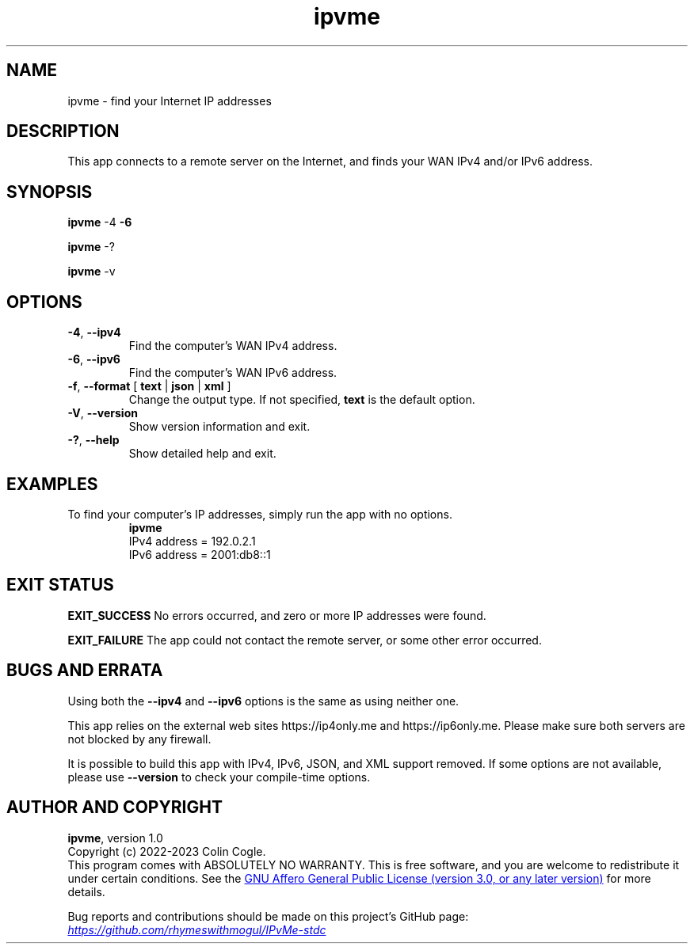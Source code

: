 .\" IPvMe
.\" Copyright (c) 2022-2023 Colin Cogle
.\"
.\" This file, IPvMe.1, is part of IPvMe.
.\" 
.\" IPvMe is free software: you can redistribute it and/or
.\" modify it under the terms of the GNU General Public License as published
.\" by the Free Software Foundation, either version 3 of the License, or
.\" (at your option) any later version.
.\"
.\" IPvMe is distributed in the hope that it will be useful,
.\" but WITHOUT ANY WARRANTY; without even the implied warranty of
.\" MERCHANTABILITY or FITNESS FOR A PARTICULAR PURPOSE.  See the
.\" GNU General Public License for more details.
.\"
.\" You should have received a copy of the GNU General Public License
.\" along with IPvMe. If not, see <https://www.gnu.org/licenses/>.
.\"
.\" (This page is best viewed with the command: groff -man)
.\"
.TH ipvme 1 "IPvMe" "September 19, 2022" "Version 1.0"
.SH NAME
ipvme \- find your Internet IP addresses
.SH DESCRIPTION
This app connects to a remote server on the Internet, and finds your WAN IPv4 and/or IPv6 address.
.SH SYNOPSIS
.PP
.BR ipvme " \-4 " " \-6 "
.PP
.BR ipvme " \-? "
.PP
.BR ipvme " \-v "

.SH OPTIONS
.TP
.BR \-4 ", " \-\-ipv4
Find the computer's WAN IPv4 address.
.TP
.BR \-6 ", " \-\-ipv6
Find the computer's WAN IPv6 address.
.TP
.BR \-f ", " \-\-format " [" " text " | " json " | " xml " ]
Change the output type.  If not specified, \fBtext\fR is the default option.
.TP
.BR \-V ", " \-\-version
Show version information and exit.
.TP
.BR \-? ", " \-\-help
Show detailed help and exit.
.TP
.SH EXAMPLES
.PP
To find your computer's IP addresses, simply run the app with no options.
.nf
.RS
.B ipvme
IPv4 address = 192.0.2.1
IPv6 address = 2001:db8::1
.RE
.fi

.SH EXIT STATUS
.PP
.B EXIT_SUCCESS
No errors occurred, and zero or more IP addresses were found.
.PP
.B EXIT_FAILURE
The app could not contact the remote server, or some other error occurred.

.SH BUGS AND ERRATA
.PP
Using both the \fB\-\-ipv4\fR and \fB\-\-ipv6\fR options is the same as using neither one.
.PP
This app relies on the external web sites https://ip4only.me and https://ip6only.me.  Please make sure both servers are not blocked by any firewall.
.PP
It is possible to build this app with IPv4, IPv6, JSON, and XML support removed.  If some options are not available, please use \fB\-\-version\fR to check your compile-time options.

.SH AUTHOR AND COPYRIGHT
.BR ipvme ", version 1.0"
.br
Copyright (c) 2022-2023 Colin Cogle.
.br
This program comes with ABSOLUTELY NO WARRANTY.
This is free software, and you are welcome to redistribute it under certain conditions.
See the
.UR https://\:www.gnu.org/\:licenses/
GNU Affero General Public License (version\ 3.0, or any later version)
.UE
for more details.
.PP
Bug reports and contributions should be made on this project's GitHub page:
.UR https://\:github.com/\:rhymeswithmogul/\:IPvMe\-stdc
.I https://\:github.com/\:rhymeswithmogul/\:IPvMe\-stdc
.UE
